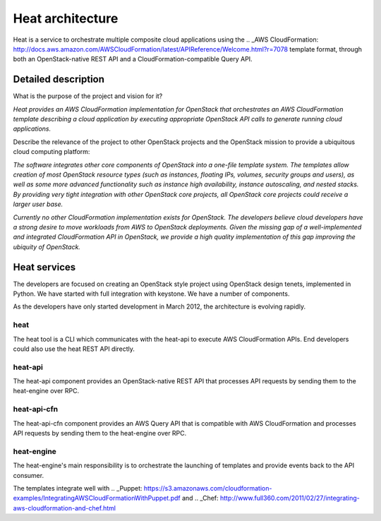 ..
      Copyright 2011-2012 OpenStack Foundation
      All Rights Reserved.

      Licensed under the Apache License, Version 2.0 (the "License"); you may
      not use this file except in compliance with the License. You may obtain
      a copy of the License at

          http://www.apache.org/licenses/LICENSE-2.0

      Unless required by applicable law or agreed to in writing, software
      distributed under the License is distributed on an "AS IS" BASIS, WITHOUT
      WARRANTIES OR CONDITIONS OF ANY KIND, either express or implied. See the
      License for the specific language governing permissions and limitations
      under the License.

=================
Heat architecture
=================

Heat is a service to orchestrate multiple composite cloud applications using
the .. _AWS CloudFormation:
http://docs.aws.amazon.com/AWSCloudFormation/latest/APIReference/Welcome.html?r=7078
template format, through both an OpenStack-native REST API and a
CloudFormation-compatible Query API.


Detailed description
~~~~~~~~~~~~~~~~~~~~

What is the purpose of the project and vision for it?

*Heat provides an AWS CloudFormation implementation for OpenStack that
orchestrates an AWS CloudFormation template describing a cloud application by
executing appropriate OpenStack API calls to generate running cloud
applications.*

Describe the relevance of the project to other OpenStack projects and the
OpenStack mission to provide a ubiquitous cloud computing platform:

*The software integrates other core components of OpenStack into a one-file
template system. The templates allow creation of most OpenStack resource types
(such as instances, floating IPs, volumes, security groups and users), as well
as some more advanced functionality such as instance high availability,
instance autoscaling, and nested stacks. By providing very tight integration
with other OpenStack core projects, all OpenStack core projects could receive
a larger user base.*

*Currently no other CloudFormation implementation exists for OpenStack. The
developers believe cloud developers have a strong desire to move workloads
from AWS to OpenStack deployments. Given the missing gap of a well-implemented
and integrated CloudFormation API in OpenStack, we provide a high quality
implementation of this gap improving the ubiquity of OpenStack.*


Heat services
~~~~~~~~~~~~~

The developers are focused on creating an OpenStack style project using
OpenStack design tenets, implemented in Python. We have started with full
integration with keystone. We have a number of components.

As the developers have only started development in March 2012, the
architecture is evolving rapidly.

heat
----

The heat tool is a CLI which communicates with the heat-api to execute AWS
CloudFormation APIs. End developers could also use the heat REST API directly.


heat-api
--------

The heat-api component provides an OpenStack-native REST API that processes
API requests by sending them to the heat-engine over RPC.


heat-api-cfn
------------

The heat-api-cfn component provides an AWS Query API that is compatible with
AWS CloudFormation and processes API requests by sending them to the
heat-engine over RPC.


heat-engine
-----------

The heat-engine's main responsibility is to orchestrate the launching of
templates and provide events back to the API consumer.

The templates integrate well with .. _Puppet:
https://s3.amazonaws.com/cloudformation-examples/IntegratingAWSCloudFormationWithPuppet.pdf
and .. _Chef:
http://www.full360.com/2011/02/27/integrating-aws-cloudformation-and-chef.html
